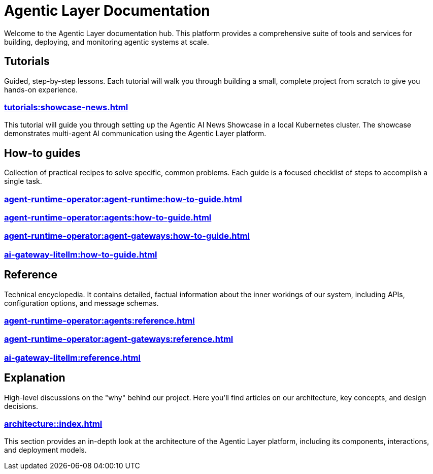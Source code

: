 = Agentic Layer Documentation

Welcome to the Agentic Layer documentation hub.
This platform provides a comprehensive suite of tools and services for building, deploying, and monitoring agentic systems at scale.

== Tutorials

****
Guided, step-by-step lessons.
Each tutorial will walk you through building a small, complete project from scratch to give you hands-on experience.
****

=== xref:tutorials:showcase-news.adoc[]

This tutorial will guide you through setting up the Agentic AI News Showcase in a local Kubernetes cluster.
The showcase demonstrates multi-agent AI communication using the Agentic Layer platform.

== How-to guides

****
Collection of practical recipes to solve specific, common problems.
Each guide is a focused checklist of steps to accomplish a single task.
****

=== xref:agent-runtime-operator:agent-runtime:how-to-guide.adoc[]

=== xref:agent-runtime-operator:agents:how-to-guide.adoc[]

=== xref:agent-runtime-operator:agent-gateways:how-to-guide.adoc[]

=== xref:ai-gateway-litellm:how-to-guide.adoc[]

== Reference

****
Technical encyclopedia.
It contains detailed, factual information about the inner workings of our system, including APIs, configuration options, and message schemas.
****

=== xref:agent-runtime-operator:agents:reference.adoc[]

=== xref:agent-runtime-operator:agent-gateways:reference.adoc[]

=== xref:ai-gateway-litellm:reference.adoc[]

== Explanation

****
High-level discussions on the "why" behind our project.
Here you'll find articles on our architecture, key concepts, and design decisions.
****

=== xref:architecture::index.adoc[]

This section provides an in-depth look at the architecture of the Agentic Layer platform, including its components, interactions, and deployment models.
